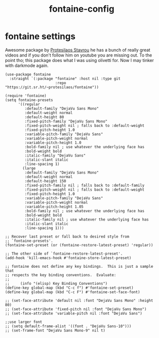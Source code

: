 #+title: fontaine-config
#+OPTIONS: num:nil
#+PROPERTY: header-args :tangle yes

* fontaine settings
Awesome package by [[https://protesilaos.com/emacs/fontaine#h:031b9bea-d42b-4be0-82c7-42712cde94cc][Protesilaos Stavrou]] he has a bunch of really great videos and if you don't follow him on youtube you are missing out.
To the point tho; this package does what I was using olivetti for. Now I may tinker with darkmode again.
#+begin_src elisp
  (use-package fontaine
    :straight `(:package "fontaine" :host nil :type git
                         :repo "https://git.sr.ht/~protesilaos/fontaine"))

  (require 'fontaine)
  (setq fontaine-presets
        '((regular
           :default-family "DejaVu Sans Mono"
           :default-weight normal
           :default-height 80
           :fixed-pitch-family "DejaVu Sans Mono"
           :fixed-pitch-weight nil ; falls back to :default-weight
           :fixed-pitch-height 1.0
           :variable-pitch-family "DejaVu Sans"
           :variable-pitch-weight normal
           :variable-pitch-height 1.0
           :bold-family nil ; use whatever the underlying face has
           :bold-weight bold
           :italic-family "DejaVu Sans"
           :italic-slant italic
           :line-spacing 1)
          (large
           :default-family "DejaVu Sans Mono"
           :default-weight normal
           :default-height 150
           :fixed-pitch-family nil ; falls back to :default-family
           :fixed-pitch-weight nil ; falls back to :default-weight
           :fixed-pitch-height 1.0
           :variable-pitch-family "DejaVu Sans"
           :variable-pitch-weight normal
           :variable-pitch-height 1.05
           :bold-family nil ; use whatever the underlying face has
           :bold-weight bold
           :italic-family nil ; use whatever the underlying face has
           :italic-slant italic
           :line-spacing 1)))

  ;; Recover last preset or fall back to desired style from
  ;; `fontaine-presets'.
  (fontaine-set-preset (or (fontaine-restore-latest-preset) 'regular))

  ;; The other side of `fontaine-restore-latest-preset'.
  (add-hook 'kill-emacs-hook #'fontaine-store-latest-preset)

  ;; fontaine does not define any key bindings.  This is just a sample that
  ;; respects the key binding conventions.  Evaluate:
  ;;
  ;;     (info "(elisp) Key Binding Conventions")
  (define-key global-map (kbd "C-c f") #'fontaine-set-preset)
  (define-key global-map (kbd "C-c F") #'fontaine-set-face-font)

  ;; (set-face-attribute 'default nil :font "DejaVu Sans Mono" :height 80)
  ;; (set-face-attribute 'fixed-pitch nil :font "DejaVu Sans Mono")
  ;; (set-face-attribute 'variable-pitch nil :font "DejaVu Sans")

  ;;use larger font
  ;; (setq default-frame-alist '((font . "DejaVu Sans-10")))
  ;; (set-frame-font "DejaVu Sans Mono-9" nil t)
#+end_src
